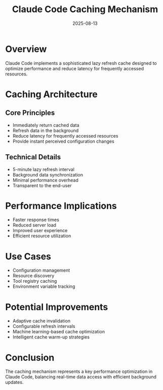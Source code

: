 #+TITLE: Claude Code Caching Mechanism
#+DATE: 2025-08-13

* Overview

Claude Code implements a sophisticated lazy refresh cache designed to optimize performance and reduce latency for frequently accessed resources.

* Caching Architecture

** Core Principles
- Immediately return cached data
- Refresh data in the background
- Reduce latency for frequently accessed resources
- Provide instant perceived configuration changes

** Technical Details
- 5-minute lazy refresh interval
- Background data synchronization
- Minimal performance overhead
- Transparent to the end-user

* Performance Implications

- Faster response times
- Reduced server load
- Improved user experience
- Efficient resource utilization

* Use Cases

- Configuration management
- Resource discovery
- Tool registry caching
- Environment variable tracking

* Potential Improvements

- Adaptive cache invalidation
- Configurable refresh intervals
- Machine learning-based cache optimization
- Intelligent cache warm-up strategies

* Conclusion

The caching mechanism represents a key performance optimization in Claude Code, balancing real-time data access with efficient background updates.